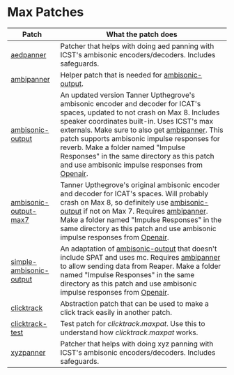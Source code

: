 * Max Patches

| Patch                                                         | What the patch does                                                                                                                                                                                                 |
|---------------------------------------------------------------+---------------------------------------------------------------------------------------------------------------------------------------------------------------------------------------------------------------------|
| [[./aedpanner.maxpat][aedpanner]]                             | Patcher that helps with doing aed panning with ICST's ambisonic encoders/decoders. Includes safeguards.                                                                                                             |
| [[./ambipanner.maxpat][ambipanner]]                           | Helper patch that is needed for [[./ambisonic-output.maxpat][ambisonic-output]].                                                                                                                                    |
| [[./ambisonic-output.maxpat][ambisonic-output]]               | An updated version Tanner Upthegrove's ambisonic encoder and decoder for ICAT's spaces, updated to not crash on Max 8. Includes speaker coordinates built-in. Uses ICST's max externals. Make sure to also get [[./ambipanner.maxpat][ambipanner]]. This patch supports ambisonic impulse responses for reverb. Make a folder named "Impulse Responses" in the same directory as this patch and use ambisonic impulse responses from [[https://www.openair.hosted.york.ac.uk/][Openair]]. |
| [[./ambisonic-output-max7.maxpat][ambisonic-output-max7]]     | Tanner Upthegrove's original ambisonic encoder and decoder for ICAT's spaces. Will probably crash on Max 8, so definitely use [[./ambisonic-output.maxpat][ambisonic-output]] if not on Max 7. Requires [[./ambipanner.maxpat][ambipanner]]. Make a folder named "Impulse Responses" in the same directory as this patch and use ambisonic impulse responses from [[https://www.openair.hosted.york.ac.uk/][Openair]].  |
| [[./simple-ambisonic-output.maxpat][simple-ambisonic-output]] | An adaptation of [[./ambisonic-output.maxpat][ambisonic-output]] that doesn't include SPAT and uses mc. Requires [[./ambipanner.maxpat][ambipanner]] to allow sending data from Reaper. Make a folder named "Impulse Responses" in the same directory as this patch and use ambisonic impulse responses from [[https://www.openair.hosted.york.ac.uk/][Openair]]. |
| [[./clicktrack.maxpat][clicktrack]]                           | Abstraction patch that can be used to make a click track easily in another patch.                                                                                                                                   |
| [[./clicktracktest.maxpat][clicktrack-test]]                  | Test patch for [[clicktrack.maxpat]]. Use this to understand how [[clicktrack.maxpat]] works.                                                                                                                       |
| [[./xyzpanner.maxpat][xyzpanner]]                             | Patcher that helps with doing xyz panning with ICST's ambisonic encoders/decoders. Includes safeguards.                                                                                                             |


